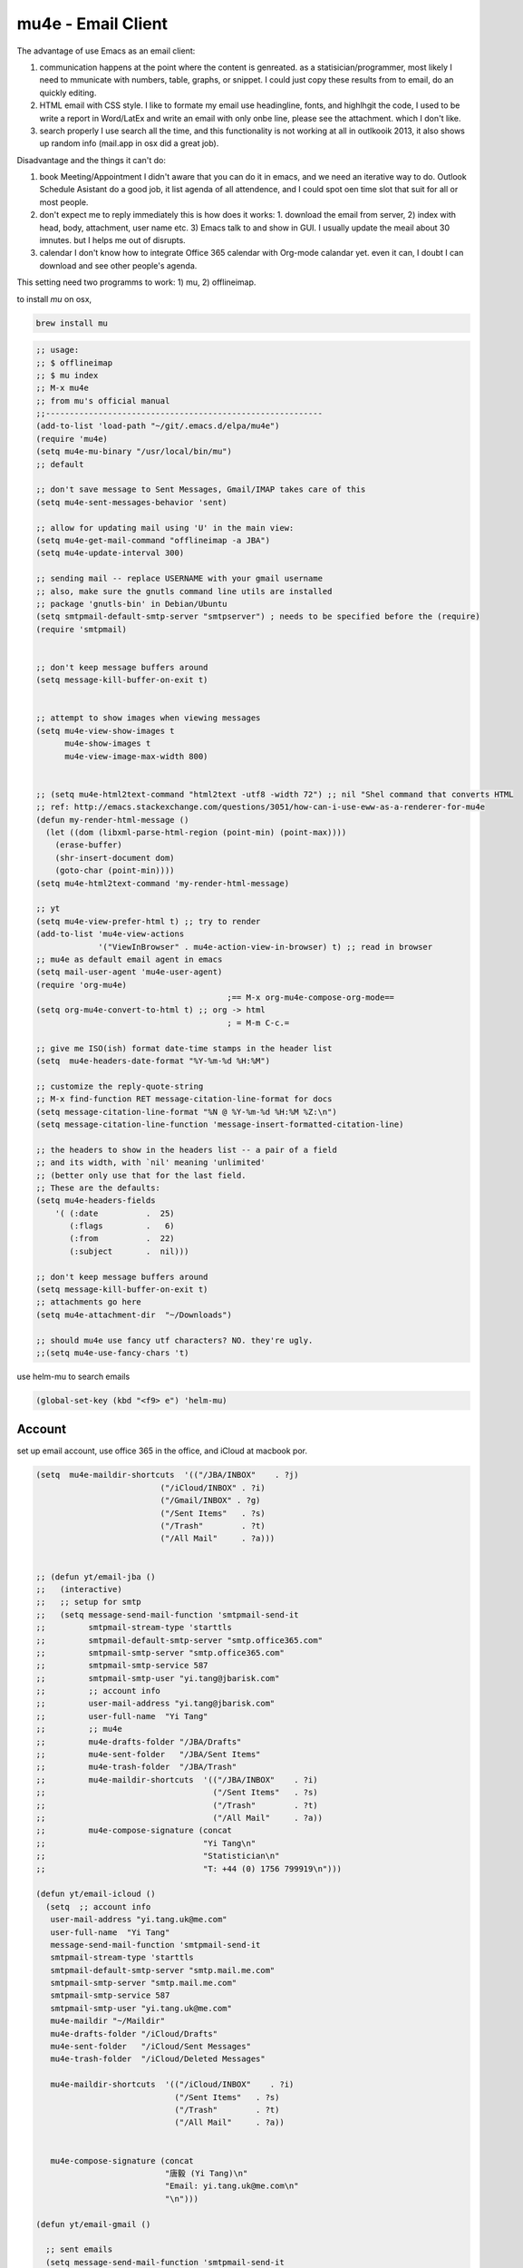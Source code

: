 mu4e - Email Client
===================

The advantage of use Emacs as an email client:

1. communication happens at the point where the content is genreated. 
   as a statisician/programmer, most likely I need to mmunicate with
   numbers, table, graphs, or snippet. I could just copy these results
   from to email, do an quickly editing.

2. HTML email with CSS style.  
   I like to formate my email use headingline, fonts, and highlhgit
   the code, I used to be write a report in Word/LatEx and write an
   email with only onbe line, please see the attachment. which I don't
   like.

3. search properly 
   I use search all the time, and this functionality is not working at
   all in outlkooik 2013, it also shows up random info (mail.app in
   osx did a great job).

Disadvantage and the things it can't do:

1. book Meeting/Appointment 
   I didn't aware that you can do it in emacs, and we need an
   iterative way to do. Outlook Schedule Asistant do a good job, it
   list agenda of all attendence, and I could spot oen time slot that
   suit for all or most people.

2. don't expect me to reply immediately 
   this is how does it works: 1. download the email from server, 2)
   index with head, body, attachment, user name etc. 3) Emacs talk to
   and show in GUI. I usually update the meail about 30 imnutes. but I
   helps me out of disrupts.

3. calendar 
   I don't know how to integrate Office 365 calendar with Org-mode
   calandar yet. even it can, I doubt I can download and see other
   people's agenda.

This setting need two programms to work: 1) mu, 2) offlineimap. 

to install *mu* on osx, 

.. code-block:: sh

    brew install mu 

.. code-block:: scheme

    ;; usage:
    ;; $ offlineimap
    ;; $ mu index
    ;; M-x mu4e
    ;; from mu's official manual 
    ;;----------------------------------------------------------
    (add-to-list 'load-path "~/git/.emacs.d/elpa/mu4e")
    (require 'mu4e)
    (setq mu4e-mu-binary "/usr/local/bin/mu")
    ;; default

    ;; don't save message to Sent Messages, Gmail/IMAP takes care of this
    (setq mu4e-sent-messages-behavior 'sent)

    ;; allow for updating mail using 'U' in the main view:
    (setq mu4e-get-mail-command "offlineimap -a JBA")
    (setq mu4e-update-interval 300)

    ;; sending mail -- replace USERNAME with your gmail username
    ;; also, make sure the gnutls command line utils are installed
    ;; package 'gnutls-bin' in Debian/Ubuntu
    (setq smtpmail-default-smtp-server "smtpserver") ; needs to be specified before the (require)
    (require 'smtpmail)


    ;; don't keep message buffers around
    (setq message-kill-buffer-on-exit t)


    ;; attempt to show images when viewing messages
    (setq mu4e-view-show-images t
          mu4e-show-images t
          mu4e-view-image-max-width 800)


    ;; (setq mu4e-html2text-command "html2text -utf8 -width 72") ;; nil "Shel command that converts HTML
    ;; ref: http://emacs.stackexchange.com/questions/3051/how-can-i-use-eww-as-a-renderer-for-mu4e
    (defun my-render-html-message ()
      (let ((dom (libxml-parse-html-region (point-min) (point-max))))
        (erase-buffer)
        (shr-insert-document dom)
        (goto-char (point-min))))
    (setq mu4e-html2text-command 'my-render-html-message)

    ;; yt
    (setq mu4e-view-prefer-html t) ;; try to render 
    (add-to-list 'mu4e-view-actions 
                 '("ViewInBrowser" . mu4e-action-view-in-browser) t) ;; read in browser 
    ;; mu4e as default email agent in emacs
    (setq mail-user-agent 'mu4e-user-agent)
    (require 'org-mu4e)
                                            ;== M-x org-mu4e-compose-org-mode==
    (setq org-mu4e-convert-to-html t) ;; org -> html
                                            ; = M-m C-c.= 

    ;; give me ISO(ish) format date-time stamps in the header list
    (setq  mu4e-headers-date-format "%Y-%m-%d %H:%M")

    ;; customize the reply-quote-string
    ;; M-x find-function RET message-citation-line-format for docs
    (setq message-citation-line-format "%N @ %Y-%m-%d %H:%M %Z:\n")
    (setq message-citation-line-function 'message-insert-formatted-citation-line)

    ;; the headers to show in the headers list -- a pair of a field
    ;; and its width, with `nil' meaning 'unlimited'
    ;; (better only use that for the last field.
    ;; These are the defaults:
    (setq mu4e-headers-fields
        '( (:date          .  25)
           (:flags         .   6)
           (:from          .  22)
           (:subject       .  nil)))

    ;; don't keep message buffers around
    (setq message-kill-buffer-on-exit t)
    ;; attachments go here
    (setq mu4e-attachment-dir  "~/Downloads")

    ;; should mu4e use fancy utf characters? NO. they're ugly.
    ;;(setq mu4e-use-fancy-chars 't)

use helm-mu to search emails 

.. code-block:: scheme

    (global-set-key (kbd "<f9> e") 'helm-mu)

Account
-------



set up email account, use office 365 in the office, and iCloud at
macbook por.

.. code-block:: scheme

    (setq  mu4e-maildir-shortcuts  '(("/JBA/INBOX"    . ?j)
                              ("/iCloud/INBOX" . ?i)
                              ("/Gmail/INBOX" . ?g)
                              ("/Sent Items"   . ?s)
                              ("/Trash"        . ?t)
                              ("/All Mail"     . ?a)))


    ;; (defun yt/email-jba ()
    ;;   (interactive)
    ;;   ;; setup for smtp 
    ;;   (setq message-send-mail-function 'smtpmail-send-it
    ;;         smtpmail-stream-type 'starttls
    ;;         smtpmail-default-smtp-server "smtp.office365.com"
    ;;         smtpmail-smtp-server "smtp.office365.com"
    ;;         smtpmail-smtp-service 587
    ;;         smtpmail-smtp-user "yi.tang@jbarisk.com"
    ;;         ;; account info 
    ;;         user-mail-address "yi.tang@jbarisk.com"
    ;;         user-full-name  "Yi Tang"
    ;;         ;; mu4e 
    ;;         mu4e-drafts-folder "/JBA/Drafts"
    ;;         mu4e-sent-folder   "/JBA/Sent Items"
    ;;         mu4e-trash-folder  "/JBA/Trash"
    ;;         mu4e-maildir-shortcuts  '(("/JBA/INBOX"    . ?i)
    ;;                                   ("/Sent Items"   . ?s)
    ;;                                   ("/Trash"        . ?t)
    ;;                                   ("/All Mail"     . ?a))
    ;;         mu4e-compose-signature (concat
    ;;                                 "Yi Tang\n"
    ;;                                 "Statistician\n"
    ;;                                 "T: +44 (0) 1756 799919\n")))

    (defun yt/email-icloud ()
      (setq  ;; account info
       user-mail-address "yi.tang.uk@me.com"
       user-full-name  "Yi Tang"
       message-send-mail-function 'smtpmail-send-it
       smtpmail-stream-type 'starttls
       smtpmail-default-smtp-server "smtp.mail.me.com"
       smtpmail-smtp-server "smtp.mail.me.com"
       smtpmail-smtp-service 587
       smtpmail-smtp-user "yi.tang.uk@me.com"
       mu4e-maildir "~/Maildir"
       mu4e-drafts-folder "/iCloud/Drafts"
       mu4e-sent-folder   "/iCloud/Sent Messages"
       mu4e-trash-folder  "/iCloud/Deleted Messages"

       mu4e-maildir-shortcuts  '(("/iCloud/INBOX"    . ?i)
                                 ("/Sent Items"   . ?s)
                                 ("/Trash"        . ?t)
                                 ("/All Mail"     . ?a))


       mu4e-compose-signature (concat
                               "唐毅 (Yi Tang)\n"
                               "Email: yi.tang.uk@me.com\n"
                               "\n")))

    (defun yt/email-gmail ()

      ;; sent emails 
      (setq message-send-mail-function 'smtpmail-send-it
            starttls-use-gnutls t
            smtpmail-starttls-credentials '(("smtp.gmail.com" 587 nil nil))
            ;; smtpmail-auth-credentials
            ;;   '(("smtp.gmail.com" 587 "yi.tang.uni@gmail.com" nil))
            smtpmail-default-smtp-server "smtp.gmail.com"
            smtpmail-smtp-server "smtp.gmail.com"
            smtpmail-smtp-service 587
            smtpmail-smtp-user "yi.tang.uni@gmail.com")



      (setq user-mail-address "yi.tang.uni@gmail.com" )
      (setq user-full-name  "Yi Tang" )
      (setq mu4e-drafts-folder "/Gmail/Drafts" )
      (setq mu4e-sent-folder   "/Gmail/Sent Items" )
      (setq mu4e-trash-folder  "/Gmail/Trash" )
      (setq mu4e-maildir-shortcuts  '(("/Gmail/INBOX"    . ?i) 
                                      ("/Sent Items"   . ?s)
                                      ("/Trash"        . ?t)
                                      ("/All Mail"     . ?a)))
      (setq mu4e-compose-signature (concat
                                    "Yi Tang\n"
                                    "Statistician\n"
                                    "T: 07445510033\n")))




    (defun yt/mu4e-jba ()
      (interactive)
      (yt/email-jba)
      (mu4e)
      )
    (defun yt/mu4e-gmail()
      (interactive)
      (yt/email-gmail)
      (mu4e))
    (defun yt/mu4e-icloud()
      (interactive)
      (yt/email-icloud)
      (mu4e))

    (defhydra hydra-email (:color blue :hint nil)
      "
    Mu4e: _g_mail _j_ba _i_Cloud"
      ("g" yt/mu4e-gmail)
      ("j" yt/mu4e-jba)
      ("i" yt/mu4e-icloud))
    (global-set-key [f2] 'hydra-email/body)

    ;; (if (string= WhereAmI "Office")
    ;;     (yt/email-jba)
    ;;   (yt/email-icloud))

    (yt/email-icloud)

when I sent an email, it will promote and ask for email, I only need
type once per Emacs session, also, I can save the password to an
*.authoty* file.

Contacts
--------



have problem with BBDB installtion, and use
org-contact.el to manage contact. add contactor very easy. I cna use
tab to completet contacts, which is really handy.

.. code-block:: scheme

    (require 'org-contacts)
    (setq org-contacts-files '("~/git/org/contacts.org"))
    ;; (setq mu4e-org-contacts-file  "~/git/org/contacts.org")
    (add-to-list 'mu4e-headers-actions
                 '("org-contact-add" . mu4e-action-add-org-contact) t)
    (add-to-list 'mu4e-view-actions
                 '("org-contact-add" . mu4e-action-add-org-contact) t)

Workflow
--------



I am trying to avoid use ``C-x m`` to write/sent email directy, unless
it is really short. otherwise, if it relates to a project, I will make
an org headline to keep track the project communciation, to do that, I
compose email/message in org mode, then sent the whole subtree by ``C-c
M-o``.



.. code-block:: scheme

    (require 'org-mime)
    (setq org-mime-library 'mml)
    (add-hook 'message-mode-hook
              (lambda ()
                (local-set-key "\C-c\M-o" 'org-mime-htmlize)))
    (add-hook 'org-mode-hook
              (lambda ()
                (local-set-key "\C-c\M-o" 'org-mime-org-buffer-htmlize)))
    (add-hook 'org-mime-html-hook
              (lambda ()
                (insert-file-contents "~/git/.emacs.d/personal/css/office.css")
                ;; (goto-char 5)
                )
              t)


    (add-hook 'org-mode-hook
              (lambda ()
                (local-set-key (kbd "C-c M-o") 'org-mime-subtree))
              'append)

just in case I didn't get the format right at the first place and need
some quick fix in message mode, save me few seconds in going back to
org-mode.

.. code-block:: scheme

    (add-hook 'message-mode-hook 'orgstruct++-mode 'append)
    (add-hook 'message-mode-hook 'turn-on-auto-fill 'append)
    ;; (add-hook 'message-mode-hook 'bbdb-define-all-aliases 'append)
    (add-hook 'message-mode-hook 'orgtbl-mode 'append)
    (add-hook 'message-mode-hook 'turn-on-flyspell 'append)
    ;; (add-hook 'message-mode-hook
    ;;           '(lambda () (setq fill-column 270))
    ;;           'append)

TODO Comprehensive Email
------------------------
